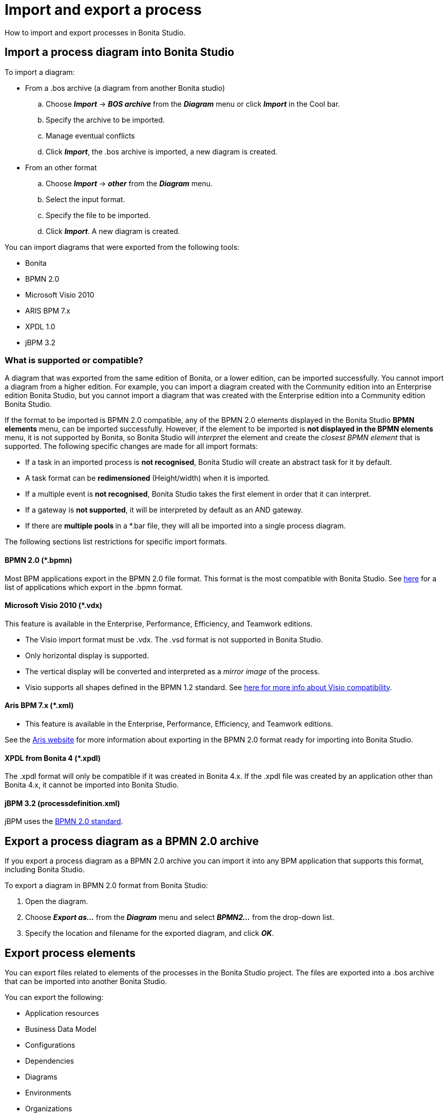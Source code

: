 = Import and export a process
:description: How to import and export processes in Bonita Studio.

How to import and export processes in Bonita Studio.

== Import a process diagram into Bonita Studio

To import a diagram:

* From a .bos archive (a diagram from another Bonita studio)
 .. Choose *_Import_* \-> *_BOS archive_* from the *_Diagram_* menu or click *_Import_* in the Cool bar.
 .. Specify the archive to be imported.
 .. Manage eventual conflicts
 .. Click *_Import_*, the .bos archive is imported, a new diagram is created.
* From an other format
 .. Choose *_Import_* \-> *_other_* from the *_Diagram_* menu.
 .. Select the input format.
 .. Specify the file to be imported.
 .. Click *_Import_*. A new diagram is created.

You can import diagrams that were exported from the following tools:

* Bonita
* BPMN 2.0
* Microsoft Visio 2010
* ARIS BPM 7.x
* XPDL 1.0
* jBPM 3.2

=== What is supported or compatible?

A diagram that was exported from the same edition of Bonita, or a lower edition, can be imported successfully.
You cannot import a diagram from a higher edition.
For example, you can import a diagram created with the Community edition into an Enterprise edition Bonita Studio,
but you cannot import a diagram that was created with the Enterprise edition into a Community edition Bonita Studio.

If the format to be imported is BPMN 2.0 compatible, any of the BPMN 2.0 elements displayed in the Bonita Studio *BPMN elements* menu, can be imported successfully. However, if the element to be
imported is *not displayed **in the **BPMN elements* menu, it is not supported by Bonita, so Bonita Studio will _interpret_ the element and create the _closest BPMN element_
that is supported. The following specific changes are made for all import formats:

* If a task in an imported process is *not recognised*, Bonita Studio will create an abstract task for it by default.
* A task format can be *redimensioned* (Height/width) when it is imported.
* If a multiple event is *not recognised*, Bonita Studio takes the first element in order that it can interpret.
* If a gateway is *not supported*, it will be interpreted by default as an AND gateway.
* If there are **multiple pools **in a *.bar file, they will all be imported into a single process diagram.

The following sections list restrictions for specific import formats.

==== BPMN 2.0 (*.bpmn)

Most BPM applications export in the BPMN 2.0 file format. This format is the most compatible with Bonita Studio. See http://www.bpmn.org/#tabs-implementers[here] for a list of applications
which export in the .bpmn format.

==== Microsoft Visio 2010 (*.vdx)

This feature is available in the Enterprise, Performance, Efficiency, and Teamwork editions.

* The Visio import format must be .vdx. The .vsd format is not supported in Bonita Studio.
* Only horizontal display is supported.
* The vertical display will be converted and interpreted as a _mirror image_ of the process.
* Visio supports all shapes defined in the BPMN 1.2 standard. See https://blogs.msdn.microsoft.com/visio/2009/12/03/bpmn-support-in-visio-2010/[here for more info about Visio compatibility].

==== Aris BPM 7.x (*.xml)

* This feature is available in the Enterprise, Performance, Efficiency, and Teamwork editions.

See the http://www.softwareag.com/corporate/products/az/aris/default.asp[Aris website] for
more information about exporting in the BPMN 2.0 format ready for importing into Bonita Studio.

==== XPDL from Bonita 4 (*.xpdl)

The .xpdl format will only be compatible if it was created in Bonita 4.x. If the .xpdl file was created by an application other than Bonita 4.x, it cannot be imported into Bonita Studio.

==== jBPM 3.2 (processdefinition.xml)

jBPM uses the http://www.jboss.org/[BPMN 2.0 standard].

== Export a process diagram as a BPMN 2.0 archive

If you export a process diagram as a BPMN 2.0 archive you can import it into any BPM application that supports this format, including Bonita Studio.

To export a diagram in BPMN 2.0 format from Bonita Studio:

. Open the diagram.
. Choose *_Export as..._* from the *_Diagram_* menu and select *_BPMN2..._* from the drop-down list.
. Specify the location and filename for the exported diagram, and click *_OK_*.

== Export process elements

You can export files related to elements of the processes in the Bonita Studio project. The files are exported into a .bos archive that can be imported into another Bonita Studio.

You can export the following:

* Application resources
* Business Data Model
* Configurations
* Dependencies
* Diagrams
* Environments
* Organizations
* XSD files

To create a .bos archive:

. Choose *_Export_* from the *_Diagram_* menu or click *_Export_* in the Cool bar.
. Select the items to be exported.
. Specify the filename and location or use the default suggested.
. Click *_Finish_*.

The resulting .bos file can be imported into Bonita Studio.

== Build a process for deployment

When a process is ready for deployment, you must create an executable business archive (.bar file) for deployment.

To create the business archive:

. Choose *_Build..._* from the *_Server_* menu.
. Select the process to be exported.
. Specify whether you want to export a configuration with the process. Exporting a configuration will export all the information and other items that you
configured, including connectors and dependencies.
. Specify the location where the .bar file will be created. The filename is determined by the process name and cannot be changed at this stage.
. Click *_Finish_*. The business archive is created.

== Export a process diagram as an image

This section explains how to export a diagram as an image.

To export a diagram from Bonita Studio:

. Open the diagram.
. Choose *_Export as..._* from the *_Diagram_* menu and select *_Image..._* from the drop-down list.
. Specify the image format and quality.
. Specify the location and filename for the exported diagram, and click *_OK_*.
